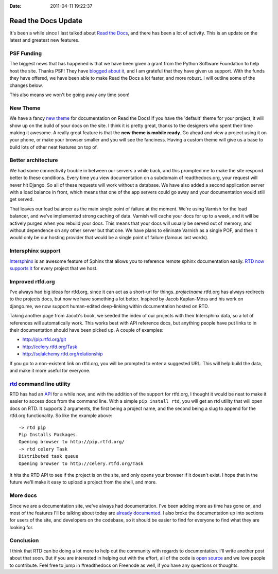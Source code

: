 :Date: 2011-04-11 19:22:37

Read the Docs Update 
=====================

It's been a while since I last talked about
`Read the Docs <http://readthedocs.org>`_, and there has been a lot
of activity. This is an update on the latest and greatest new
features.

PSF Funding
-----------

The biggest news that has happened is that we have been given a
grant from the Python Software Foundation to help host the site.
Thanks PSF! They have
`blogged about it <http://pyfound.blogspot.com/2011/03/psf-funds-readthedocsorg.html>`_,
and I am grateful that they have given us support. With the funds
they have offered, we have been able to make Read the Docs a lot
faster, and more robust. I will outline some of the changes below.

This also means we won't be going away any time soon!

New Theme
---------

We have a fancy
`new theme <http://read-the-docs.readthedocs.org/en/latest/getting_started.html>`_
for documentation on Read the Docs! If you have the 'default' theme
for your project, it will show up on the build of your docs on the
site. I think it is pretty great, thanks to the designers who spent
their time making it awesome. A really great feature is that the
**new theme is mobile ready**. Go ahead and view a project using it
on your phone, or make your browser smaller and you will see the
fanciness. Having a custom theme will give us a base to build lots
of other neat features on top of.

Better architecture
-------------------

We had some connectivity trouble in between our servers a while
back, and this prompted me to make the site respond better to these
conditions. Every time you view documentation on a subdomain of
readthedocs.org, your request will never hit Django. So all of
these requests will work without a database. We have also added a
second application server with a load balance in front, which means
that one of the app servers could go away and your documentation
would still get served.

That leaves our load balancer as the main single point of failure
at the moment. We're using Varnish for the load balancer, and we've
implemented strong caching of data. Varnish will cache your docs
for up to a week, and it will be actively purged when you rebuild
your docs. This means that your docs will usually be served out of
memory, and without dependence on any other server but that one. We
have plans to elininate Varnish as a single POF, and then it would
only be our hosting provider that would be a single point of
failure (famous last words).

Intersphinx support
-------------------

`Intersphinx <http://sphinx.readthedocs.org/en/latest/ext/intersphinx.html#sphinx.ext.intersphinx>`_
is an awesome feature of Sphinx that allows you to reference remote
sphinx documentation easily.
`RTD now supports it <http://read-the-docs.readthedocs.org/en/latest/features.html#intersphinx-support>`_
for every project that we host.

Improved rtfd.org
-----------------

I've always had big ideas for rtfd.org, since it can act as a
short-url for things. *projectname*.rtfd.org has always redirects
to the projects docs, but now we have something a lot better.
Inspired by Jacob Kaplan-Moss and his work on django.me, we now
support human-edited deep-linking within documentation hosted on
RTD.

Taking another page from Jacob's book, we seeded the index of our
projects with their Intersphinx data, so a lot of references will
automatically work. This works best with API reference docs, but
anything people have put links to in their documentation should
have been picked up. A couple of examples:


-  `http://pip.rtfd.org/git <http://pip.rtfd.org/git>`_
-  `http://celery.rtfd.org/Task <http://celery.rtfd.org/Task>`_
-  `http://sqlalchemy.rtfd.org/relationship <http://sqlalchemy.rtfd.org/relationship>`_

If you go to a non-existent link on rtfd.org, you will be prompted
to enter a suggested URL. This will help build the data, and make
it more useful for everyone.

`rtd <https://github.com/ericholscher/rtd>`_ command line utility
-----------------------------------------------------------------

RTD has had an
`API <http://read-the-docs.readthedocs.org/en/latest/api.html>`_
for a while now, and with the addition of the support for rtfd.org,
I thought it would be neat to make it easier to access docs from
the command line. With a simple ``pip install rtd``, you will get
an rtd utility that will open docs on RTD. It supports 2 arguments,
the first being a project name, and the second being a slug to
append for the rtfd.org functionality. So like the example above:

::

    -> rtd pip
    Pip Installs Packages. 
    Opening browser to http://pip.rtfd.org/
    -> rtd celery Task
    Distributed task queue
    Opening browser to http://celery.rtfd.org/Task

It hits the RTD API to see if the project is on the site, and only
opens your browser if it doesn't exist. I hope that in the future
we'll make it easy to upload a project from the shell, and more.

More docs
---------

Since we are a documentation site, we've always had documentation.
I've been adding more as time has gone on, and most of the features
I'll be talking about today are
`already documented <http://read-the-docs.readthedocs.org/en/latest/features.html>`_.
I also broke the documentation up into sections for users of the
site, and developers on the codebase, so it should be easier to
find for everyone to find what they are looking for.

Conclusion
----------

I think that RTD can be doing a lot more to help out the community
with regards to documentation. I'll write another post about that
soon. But if you are interested in helping out with the effort, all
of the code is
`open source <https://github.com/rtfd/readthedocs.org>`_ and we
love people to contribute. Feel free to jump in #readthedocs on
Freenode as well, if you have any questions or thoughts.


